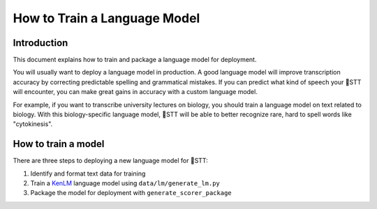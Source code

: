 .. _introduction:

How to Train a Language Model
=============================

Introduction
------------

This document explains how to train and package a language model for deployment.

You will usually want to deploy a language model in production. A good language model will improve transcription accuracy by correcting predictable spelling and grammatical mistakes. If you can predict what kind of speech your 🐸STT will encounter, you can make great gains in accuracy with a custom language model.

For example, if you want to transcribe university lectures on biology, you should train a language model on text related to biology. With this biology-specific language model, 🐸STT will be able to better recognize rare, hard to spell words like "cytokinesis".

How to train a model
--------------------

There are three steps to deploying a new language model for 🐸STT:

1. Identify and format text data for training
2. Train a `KenLM <https://github.com/kpu/kenlm>`_ language model using ``data/lm/generate_lm.py``
3. Package the model for deployment with ``generate_scorer_package``
